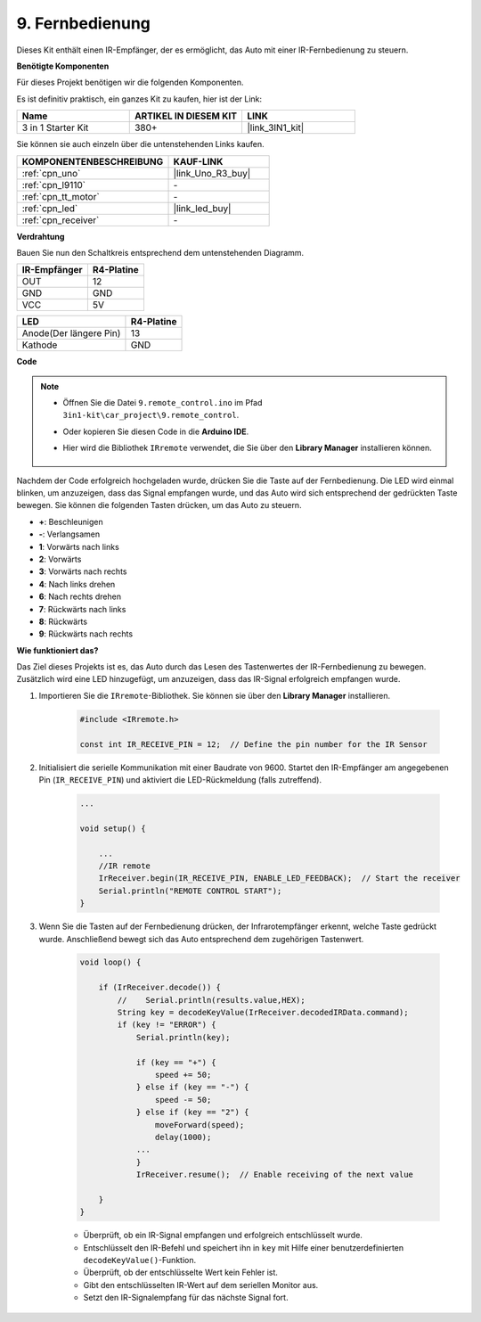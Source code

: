 .. _car_remote:

9. Fernbedienung
=================================

Dieses Kit enthält einen IR-Empfänger, der es ermöglicht, das Auto mit einer IR-Fernbedienung zu steuern.

**Benötigte Komponenten**

Für dieses Projekt benötigen wir die folgenden Komponenten.

Es ist definitiv praktisch, ein ganzes Kit zu kaufen, hier ist der Link:

.. list-table::
    :widths: 20 20 20
    :header-rows: 1

    *   - Name	
        - ARTIKEL IN DIESEM KIT
        - LINK
    *   - 3 in 1 Starter Kit
        - 380+
        - |link_3IN1_kit|

Sie können sie auch einzeln über die untenstehenden Links kaufen.

.. list-table::
    :widths: 30 20
    :header-rows: 1

    *   - KOMPONENTENBESCHREIBUNG
        - KAUF-LINK

    *   - :ref:`cpn_uno`
        - |link_Uno_R3_buy|
    *   - :ref:`cpn_l9110`
        - \-
    *   - :ref:`cpn_tt_motor`
        - \-
    *   - :ref:`cpn_led`
        - |link_led_buy|
    *   - :ref:`cpn_receiver`
        - \-

**Verdrahtung**

Bauen Sie nun den Schaltkreis entsprechend dem untenstehenden Diagramm.

.. list-table:: 
    :header-rows: 1

    * - IR-Empfänger
      - R4-Platine
    * - OUT
      - 12
    * - GND
      - GND
    * - VCC
      - 5V

.. list-table:: 
    :header-rows: 1

    * - LED
      - R4-Platine
    * - Anode(Der längere Pin)
      - 13
    * - Kathode
      - GND

.. image:: img/car_9.png
    :width: 800

**Code**

.. note::

    * Öffnen Sie die Datei ``9.remote_control.ino`` im Pfad ``3in1-kit\car_project\9.remote_control``.
    * Oder kopieren Sie diesen Code in die **Arduino IDE**.
    * Hier wird die Bibliothek ``IRremote`` verwendet, die Sie über den **Library Manager** installieren können.
  
        .. image:: ../img/lib_irremote.png

.. raw:: html
    
    <iframe src=https://create.arduino.cc/editor/sunfounder01/7c78450d-fcd2-4288-a00d-499c71ad2d52/preview?embed style="height:510px;width:100%;margin:10px 0" frameborder=0></iframe>

Nachdem der Code erfolgreich hochgeladen wurde, drücken Sie die Taste auf der Fernbedienung. Die LED wird einmal blinken, um anzuzeigen, dass das Signal empfangen wurde, und das Auto wird sich entsprechend der gedrückten Taste bewegen. Sie können die folgenden Tasten drücken, um das Auto zu steuern.


* **+**: Beschleunigen
* **-**: Verlangsamen
* **1**: Vorwärts nach links
* **2**: Vorwärts
* **3**: Vorwärts nach rechts
* **4**: Nach links drehen
* **6**: Nach rechts drehen
* **7**: Rückwärts nach links
* **8**: Rückwärts
* **9**: Rückwärts nach rechts

**Wie funktioniert das?**

Das Ziel dieses Projekts ist es, das Auto durch das Lesen des Tastenwertes der IR-Fernbedienung zu bewegen. Zusätzlich wird eine LED hinzugefügt, um anzuzeigen, dass das IR-Signal erfolgreich empfangen wurde.

#. Importieren Sie die ``IRremote``-Bibliothek. Sie können sie über den **Library Manager** installieren.

    .. code-block:: arduino

        #include <IRremote.h>

        const int IR_RECEIVE_PIN = 12;  // Define the pin number for the IR Sensor

#. Initialisiert die serielle Kommunikation mit einer Baudrate von 9600. Startet den IR-Empfänger am angegebenen Pin (``IR_RECEIVE_PIN``) und aktiviert die LED-Rückmeldung (falls zutreffend).


    .. code-block:: arduino

        ...

        void setup() {

            ...
            //IR remote
            IrReceiver.begin(IR_RECEIVE_PIN, ENABLE_LED_FEEDBACK);  // Start the receiver
            Serial.println("REMOTE CONTROL START");
        }

#. Wenn Sie die Tasten auf der Fernbedienung drücken, der Infrarotempfänger erkennt, welche Taste gedrückt wurde. Anschließend bewegt sich das Auto entsprechend dem zugehörigen Tastenwert.

    .. code-block:: arduino

        void loop() {

            if (IrReceiver.decode()) {
                //    Serial.println(results.value,HEX);
                String key = decodeKeyValue(IrReceiver.decodedIRData.command);
                if (key != "ERROR") {
                    Serial.println(key);

                    if (key == "+") {
                        speed += 50;
                    } else if (key == "-") {
                        speed -= 50;
                    } else if (key == "2") {
                        moveForward(speed);
                        delay(1000);
                    ...
                    }
                    IrReceiver.resume();  // Enable receiving of the next value

            }
        }

    * Überprüft, ob ein IR-Signal empfangen und erfolgreich entschlüsselt wurde.
    * Entschlüsselt den IR-Befehl und speichert ihn in ``key`` mit Hilfe einer benutzerdefinierten ``decodeKeyValue()``-Funktion.
    * Überprüft, ob der entschlüsselte Wert kein Fehler ist.
    * Gibt den entschlüsselten IR-Wert auf dem seriellen Monitor aus.
    * Setzt den IR-Signalempfang für das nächste Signal fort.



